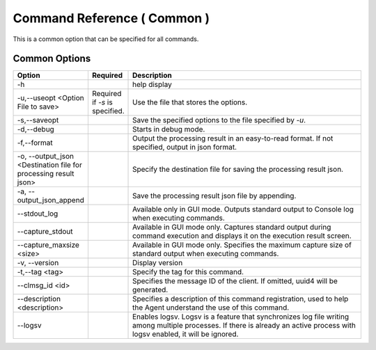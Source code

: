 .. -*- coding: utf-8 -*-

****************************************************
Command Reference ( Common )
****************************************************

This is a common option that can be specified for all commands.


Common Options
===============

.. csv-table::
    :widths: 20, 10, 70
    :header-rows: 1

    "Option","Required","Description"
    "-h","","help display"
    "-u,--useopt <Option File to save>","Required if `-s` is specified.","Use the file that stores the options."
    "-s,--saveopt","","Save the specified options to the file specified by `-u`."
    "-d,--debug","","Starts in debug mode."
    "-f,--format","","Output the processing result in an easy-to-read format. If not specified, output in json format."
    "-o, --output_json <Destination file for processing result json>","","Specify the destination file for saving the processing result json."
    "-a, --output_json_append","","Save the processing result json file by appending."
    "--stdout_log","","Available only in GUI mode. Outputs standard output to Console log when executing commands."
    "--capture_stdout","","Available in GUI mode only. Captures standard output during command execution and displays it on the execution result screen."
    "--capture_maxsize <size>","","Available in GUI mode only. Specifies the maximum capture size of standard output when executing commands."
    "-v, --version","","Display version"
    "-t,--tag <tag>","","Specify the tag for this command."
    "--clmsg_id <id>","","Specifies the message ID of the client. If omitted, uuid4 will be generated."
    "--description <description>","","Specifies a description of this command registration, used to help the Agent understand the use of this command."
    "--logsv","","Enables logsv. Logsv is a feature that synchronizes log file writing among multiple processes. If there is already an active process with logsv enabled, it will be ignored."
